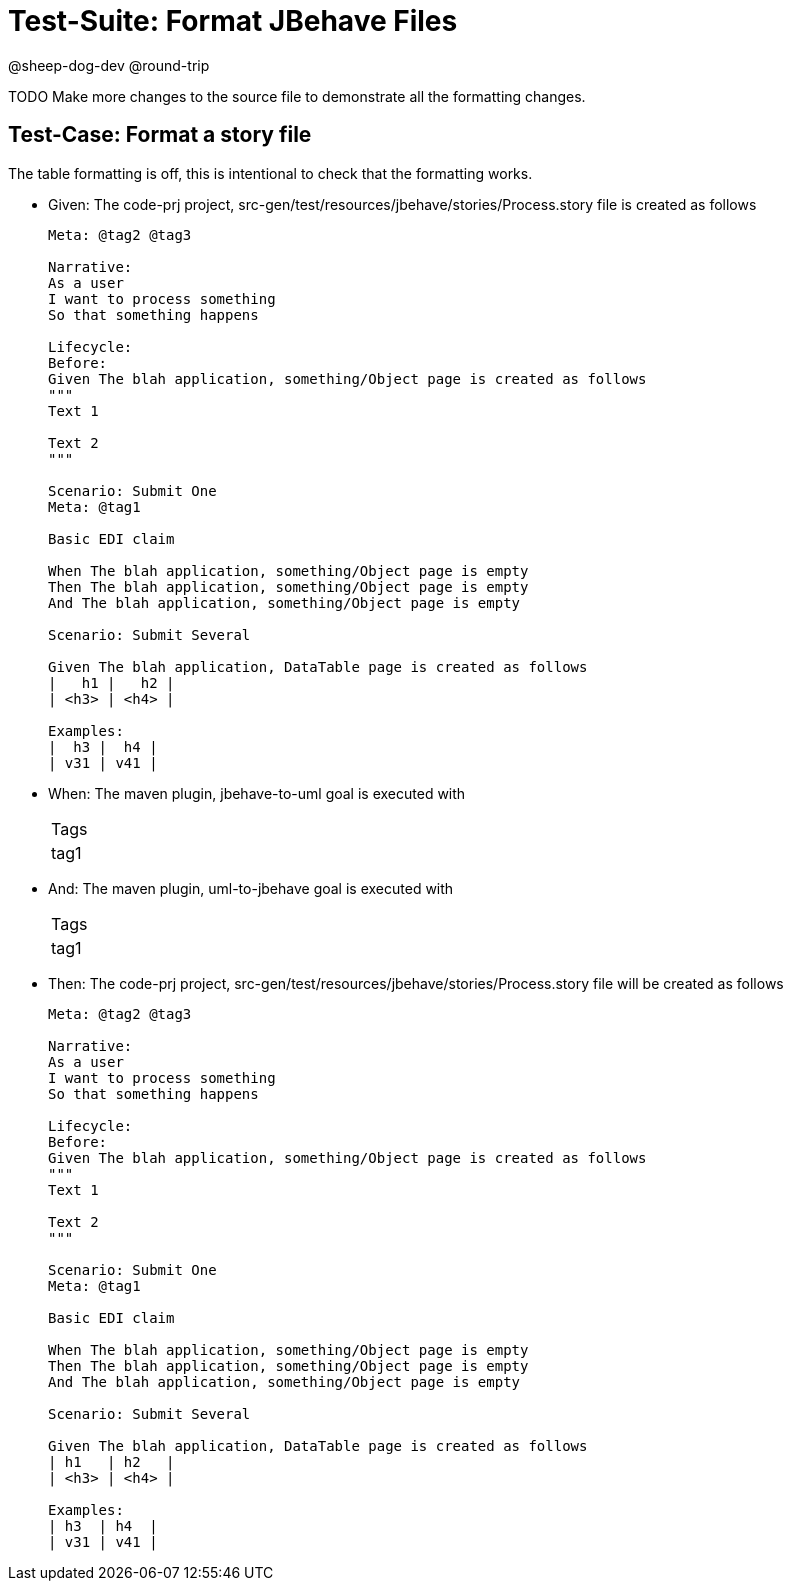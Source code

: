 = Test-Suite: Format JBehave Files

@sheep-dog-dev
@round-trip

TODO Make more changes to the source file to demonstrate all the formatting changes.

== Test-Case: Format a story file

The table formatting is off, this is intentional to check that the formatting works.

* Given: The code-prj project, src-gen/test/resources/jbehave/stories/Process.story file is created as follows
+
----
Meta: @tag2 @tag3

Narrative:
As a user
I want to process something
So that something happens

Lifecycle:
Before:
Given The blah application, something/Object page is created as follows
"""
Text 1

Text 2
"""

Scenario: Submit One
Meta: @tag1

Basic EDI claim

When The blah application, something/Object page is empty
Then The blah application, something/Object page is empty
And The blah application, something/Object page is empty

Scenario: Submit Several

Given The blah application, DataTable page is created as follows
|   h1 |   h2 |
| <h3> | <h4> |

Examples:
|  h3 |  h4 |
| v31 | v41 |
----

* When: The maven plugin, jbehave-to-uml goal is executed with
+
|===
| Tags
| tag1
|===

* And: The maven plugin, uml-to-jbehave goal is executed with
+
|===
| Tags
| tag1
|===

* Then: The code-prj project, src-gen/test/resources/jbehave/stories/Process.story file will be created as follows
+
----
Meta: @tag2 @tag3

Narrative:
As a user
I want to process something
So that something happens

Lifecycle:
Before:
Given The blah application, something/Object page is created as follows
"""
Text 1

Text 2
"""

Scenario: Submit One
Meta: @tag1

Basic EDI claim

When The blah application, something/Object page is empty
Then The blah application, something/Object page is empty
And The blah application, something/Object page is empty

Scenario: Submit Several

Given The blah application, DataTable page is created as follows
| h1   | h2   |
| <h3> | <h4> |

Examples:
| h3  | h4  |
| v31 | v41 |
----